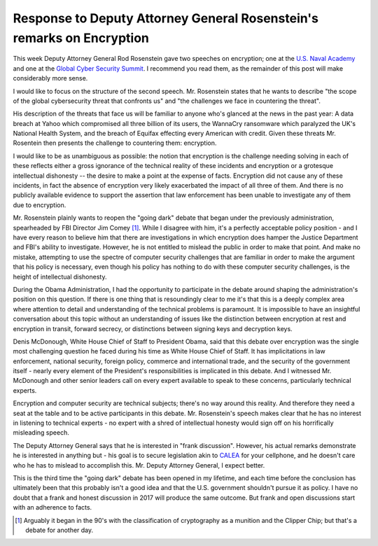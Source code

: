 Response to Deputy Attorney General Rosenstein's remarks on Encryption
======================================================================

This week Deputy Attorney General Rod Rosenstein gave two speeches on
encryption; one at the `U.S. Naval Academy`_ and one at the `Global Cyber
Security Summit`_. I recommend you read them, as the remainder of this post
will make considerably more sense.

I would like to focus on the structure of the second speech. Mr. Rosenstein
states that he wants to describe "the scope of the global cybersecurity threat
that confronts us" and "the challenges we face in countering the threat".

His description of the threats that face us will be familiar to anyone who's
glanced at the news in the past year: A data breach at Yahoo which compromised
all three billion of its users, the WannaCry ransomware which paralyzed the
UK's National Health System, and the breach of Equifax effecting every American
with credit. Given these threats Mr. Rosentein then presents the challenge to
countering them: encryption.

I would like to be as unambiguous as possible: the notion that encryption is
the challenge needing solving in each of these reflects either a gross
ignorance of the technical reality of these incidents and encryption or a
grotesque intellectual dishonesty -- the desire to make a point at the expense
of facts. Encryption did not cause any of these incidents, in fact the absence
of encryption very likely exacerbated the impact of all three of them. And
there is no publicly available evidence to support the assertion that law
enforcement has been unable to investigate any of them due to encryption.

Mr. Rosenstein plainly wants to reopen the "going dark" debate that began under
the previously administration, spearheaded by FBI Director Jim Comey [#]_.
While I disagree with him, it's a perfectly acceptable policy position - and I
have every reason to believe him that there are investigations in which
encryption does hamper the Justice Department and FBI's ability to investigate.
However, he is not entitled to mislead the public in order to make that point.
And make no mistake, attempting to use the spectre of computer security
challenges that are familiar in order to make the argument that his policy is
necessary, even though his policy has nothing to do with these computer
security challenges, is the height of intellectual dishonesty.

During the Obama Administration, I had the opportunity to participate in the
debate around shaping the administration's position on this question. If there
is one thing that is resoundingly clear to me it's that this is a deeply
complex area where attention to detail and understanding of the technical
problems is paramount. It is impossible to have an insightful conversation
about this topic without an understanding of issues like the distinction
between encryption at rest and encryption in transit, forward secrecy, or
distinctions between signing keys and decryption keys.

Denis McDonough, White House Chief of Staff to President Obama, said that this
debate over encryption was the single most challenging question he faced during
his time as White House Chief of Staff. It has implicitations in law
enforcement, national security, foreign policy, commerce and international
trade, and the security of the government itself - nearly every element of the
President's responsibilities is implicated in this debate. And I witnessed Mr.
McDonough and other senior leaders call on every expert available to speak to
these concerns, particularly technical experts.

Encryption and computer security are technical subjects; there's no way around
this reality. And therefore they need a seat at the table and to be active
participants in this debate. Mr. Rosenstein's speech makes clear that he has no
interest in listening to technical experts - no expert with a shred of
intellectual honesty would sign off on his horrifically misleading speech.

The Deputy Attorney General says that he is interested in "frank discussion".
However, his actual remarks demonstrate he is interested in anything but - his
goal is to secure legislation akin to `CALEA`_ for your cellphone, and he
doesn't care who he has to mislead to accomplish this. Mr. Deputy Attorney
General, I expect better.

This is the third time the "going dark" debate has been opened in my lifetime,
and each time before the conclusion has ultimately been that this probably
isn't a good idea and that the U.S. government shouldn't pursue it as policy.
I have no doubt that a frank and honest discussion in 2017 will produce the
same outcome. But frank and open discussions start with an adherence to facts.

.. [#] Arguably it began in the 90's with the classification of cryptography as a munition and the Clipper Chip; but that's a debate for another day.

.. _`U.S. Naval Academy`: https://lawfareblog.com/deputy-attorney-general-rod-rosenstein-remarks-encryption
.. _`Global Cyber Security Summit`: https://www.justice.gov/opa/speech/deputy-attorney-general-rod-j-rosenstein-delivers-remarks-global-cyber-security-summit
.. _`CALEA`: https://en.wikipedia.org/wiki/Communications_Assistance_for_Law_Enforcement_Act
